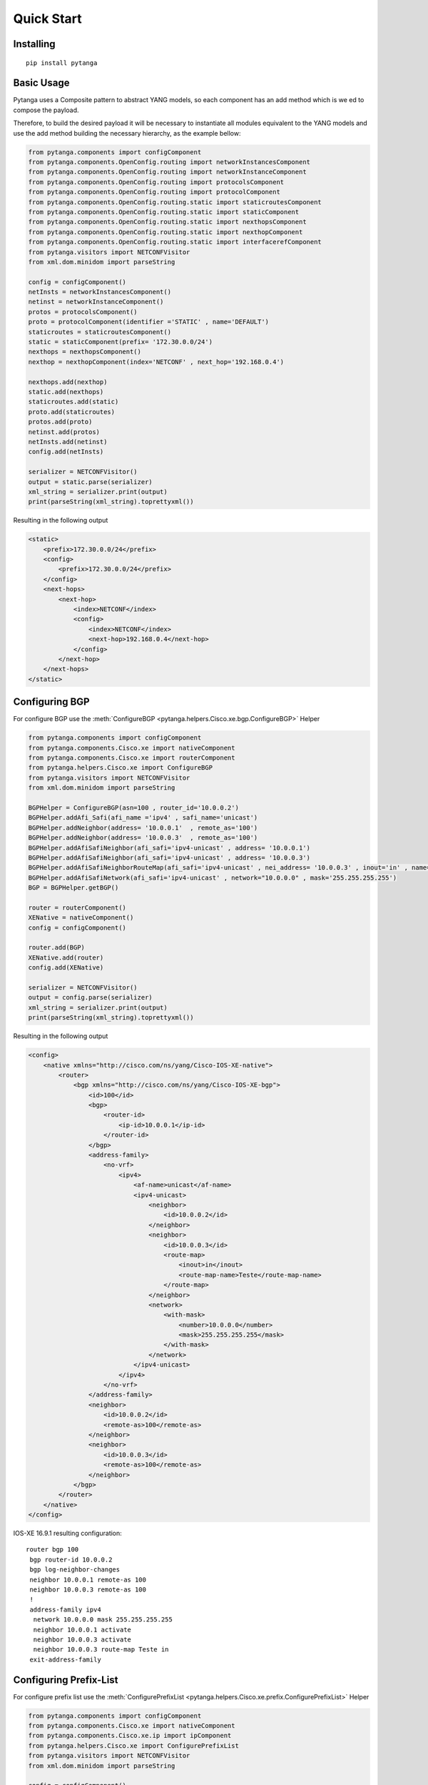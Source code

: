 Quick Start
==================================

Installing
---------------------------

::

  pip install pytanga

Basic Usage
-----------------


Pytanga uses a Composite pattern to abstract YANG models, so each component has an add method which is we
ed to compose the payload.

Therefore, to build the desired payload it will be necessary to instantiate all modules equivalent to the YANG models and use the add method building the necessary hierarchy, as the example bellow:

.. code-block:: python

    from pytanga.components import configComponent
    from pytanga.components.OpenConfig.routing import networkInstancesComponent
    from pytanga.components.OpenConfig.routing import networkInstanceComponent
    from pytanga.components.OpenConfig.routing import protocolsComponent
    from pytanga.components.OpenConfig.routing import protocolComponent
    from pytanga.components.OpenConfig.routing.static import staticroutesComponent
    from pytanga.components.OpenConfig.routing.static import staticComponent
    from pytanga.components.OpenConfig.routing.static import nexthopsComponent
    from pytanga.components.OpenConfig.routing.static import nexthopComponent
    from pytanga.components.OpenConfig.routing.static import interfacerefComponent
    from pytanga.visitors import NETCONFVisitor
    from xml.dom.minidom import parseString

    config = configComponent()
    netInsts = networkInstancesComponent()
    netinst = networkInstanceComponent()
    protos = protocolsComponent()
    proto = protocolComponent(identifier ='STATIC' , name='DEFAULT')
    staticroutes = staticroutesComponent()
    static = staticComponent(prefix= '172.30.0.0/24')
    nexthops = nexthopsComponent()
    nexthop = nexthopComponent(index='NETCONF' , next_hop='192.168.0.4')

    nexthops.add(nexthop)
    static.add(nexthops)
    staticroutes.add(static)
    proto.add(staticroutes)
    protos.add(proto)
    netinst.add(protos)
    netInsts.add(netinst)
    config.add(netInsts)

    serializer = NETCONFVisitor()
    output = static.parse(serializer)
    xml_string = serializer.print(output)
    print(parseString(xml_string).toprettyxml())


Resulting in the following output


.. code-block:: XML

    <static>
        <prefix>172.30.0.0/24</prefix>
        <config>
            <prefix>172.30.0.0/24</prefix>
        </config>
        <next-hops>
            <next-hop>
                <index>NETCONF</index>
                <config>
                    <index>NETCONF</index>
                    <next-hop>192.168.0.4</next-hop>
                </config>
            </next-hop>
        </next-hops>
    </static>


Configuring BGP
---------------------------

For configure BGP use the :meth:`ConfigureBGP <pytanga.helpers.Cisco.xe.bgp.ConfigureBGP>` Helper


.. code-block:: python

    from pytanga.components import configComponent
    from pytanga.components.Cisco.xe import nativeComponent
    from pytanga.components.Cisco.xe import routerComponent
    from pytanga.helpers.Cisco.xe import ConfigureBGP
    from pytanga.visitors import NETCONFVisitor
    from xml.dom.minidom import parseString

    BGPHelper = ConfigureBGP(asn=100 , router_id='10.0.0.2')
    BGPHelper.addAfi_Safi(afi_name ='ipv4' , safi_name='unicast')
    BGPHelper.addNeighbor(address= '10.0.0.1'  , remote_as='100')
    BGPHelper.addNeighbor(address= '10.0.0.3'  , remote_as='100')
    BGPHelper.addAfiSafiNeighbor(afi_safi='ipv4-unicast' , address= '10.0.0.1')
    BGPHelper.addAfiSafiNeighbor(afi_safi='ipv4-unicast' , address= '10.0.0.3')
    BGPHelper.addAfiSafiNeighborRouteMap(afi_safi='ipv4-unicast' , nei_address= '10.0.0.3' , inout='in' , name='Teste')
    BGPHelper.addAfiSafiNetwork(afi_safi='ipv4-unicast' , network="10.0.0.0" , mask='255.255.255.255')
    BGP = BGPHelper.getBGP()

    router = routerComponent()
    XENative = nativeComponent()
    config = configComponent()

    router.add(BGP)
    XENative.add(router)
    config.add(XENative)

    serializer = NETCONFVisitor()
    output = config.parse(serializer)
    xml_string = serializer.print(output)
    print(parseString(xml_string).toprettyxml())


Resulting in the following output


.. code-block:: XML

    <config>
        <native xmlns="http://cisco.com/ns/yang/Cisco-IOS-XE-native">
            <router>
                <bgp xmlns="http://cisco.com/ns/yang/Cisco-IOS-XE-bgp">
                    <id>100</id>
                    <bgp>
                        <router-id>
                            <ip-id>10.0.0.1</ip-id>
                        </router-id>
                    </bgp>
                    <address-family>
                        <no-vrf>
                            <ipv4>
                                <af-name>unicast</af-name>
                                <ipv4-unicast>
                                    <neighbor>
                                        <id>10.0.0.2</id>
                                    </neighbor>
                                    <neighbor>
                                        <id>10.0.0.3</id>
                                        <route-map>
                                            <inout>in</inout>
                                            <route-map-name>Teste</route-map-name>
                                        </route-map>
                                    </neighbor>
                                    <network>
                                        <with-mask>
                                            <number>10.0.0.0</number>
                                            <mask>255.255.255.255</mask>
                                        </with-mask>
                                    </network>
                                </ipv4-unicast>
                            </ipv4>
                        </no-vrf>
                    </address-family>
                    <neighbor>
                        <id>10.0.0.2</id>
                        <remote-as>100</remote-as>
                    </neighbor>
                    <neighbor>
                        <id>10.0.0.3</id>
                        <remote-as>100</remote-as>
                    </neighbor>
                </bgp>
            </router>
        </native>
    </config>
   


IOS-XE 16.9.1 resulting configuration:

::
  
    router bgp 100
     bgp router-id 10.0.0.2
     bgp log-neighbor-changes
     neighbor 10.0.0.1 remote-as 100
     neighbor 10.0.0.3 remote-as 100
     !
     address-family ipv4
      network 10.0.0.0 mask 255.255.255.255
      neighbor 10.0.0.1 activate
      neighbor 10.0.0.3 activate
      neighbor 10.0.0.3 route-map Teste in
     exit-address-family


Configuring Prefix-List
---------------------------

For configure prefix list use the :meth:`ConfigurePrefixList <pytanga.helpers.Cisco.xe.prefix.ConfigurePrefixList>` Helper

.. code-block:: python

    from pytanga.components import configComponent
    from pytanga.components.Cisco.xe import nativeComponent
    from pytanga.components.Cisco.xe.ip import ipComponent
    from pytanga.helpers.Cisco.xe import ConfigurePrefixList
    from pytanga.visitors import NETCONFVisitor
    from xml.dom.minidom import parseString

    config = configComponent()
    native = nativeComponent()
    ip = ipComponent()
    PrefixListHelper = ConfigurePrefixList(name="TEST-AS")
    PrefixListHelper.addPrefix(action="permit" , network="10.0.40.0/24")
    PrefixListHelper.addPrefix(action="permit" , network="10.0.50.0/24")

    ip.add(PrefixListHelper.getPrefixList())
    native.add(ip)
    config.add(native)

    serializer = NETCONFVisitor()
    output = config.parse(serializer)
    xml_string = serializer.print(output)
    print(parseString(xml_string).toprettyxml())


Resulting in the following output

.. code-block:: XML

    <config>
        <native xmlns="http://cisco.com/ns/yang/Cisco-IOS-XE-native">
            <ip>
                <prefix-list>
                    <prefixes>
                        <name>TEST-AS</name>
                        <seq>
                            <no>5</no>
                            <permit>
                                <ip>10.0.40.0/24</ip>
                            </permit>
                        </seq>
                        <seq>
                            <no>10</no>
                            <permit>
                                <ip>10.0.50.0/24</ip>
                            </permit>
                        </seq>
                    </prefixes>
                </prefix-list>
            </ip>
        </native>
    </config>

IOS-XE 16.9.1 resulting configuration:

::

  ip prefix-list TEST-AS seq 5 permit 10.0.40.0/24
  ip prefix-list TEST-AS seq 10 permit 10.0.50.0/24


Configuring IP Interface with OpenConfig
-----------------------------------------------

For configure an IP Interface use the :meth:`CreateIPInterface <pytanga.helpers.OpenConfig.interfaces.createIPInterface>` Helper

.. code-block:: python

    from pytanga.components import configComponent
    from pytanga.helpers.OpenConfig.interfaces import createIPInterface
    from pytanga.components.OpenConfig.interfaces import interfacesComponent
    from pytanga.visitors import NETCONFVisitor
    from xml.dom.minidom import parseString

    interfaces = interfacesComponent()
    interface = createIPInterface(name="GigabitEthernet2",
                      if_type='ethernet',
                      ip_version=4,
                      address='10.0.0.5',
                      prefix_length=30,
                      if_mtu= 1650,
                      if_description='Test Configuration',
                      enabled=True)

    interfaces.add(interface)
    config = configComponent()
    config.add(interfaces)
    serializer = NETCONFVisitor()
    output = config.parse(serializer)
    xml_string = serializer.print(output)
    print(parseString(xml_string).toprettyxml())


Resulting in the following output

.. code-block:: XML

    <config>
        <interfaces xmlns="http://openconfig.net/yang/interfaces" xmlns:oc-ip="http://openconfig.net/yang/interfaces/ip">
            <interface>
                <name>GigabitEthernet2</name>
                <config>
                    <description>Test Configuration</description>
                    <mtu>1650</mtu>
                    <enabled>true</enabled>
                    <type xmlns:ianaift="urn:ietf:params:xml:ns:yang:iana-if-type">ianaift:ethernetCsmacd</type>
                </config>
                <subinterfaces>
                    <subinterface>
                        <index>0</index>
                        <oc-ip:ipv4>
                            <oc-ip:addresses>
                                <oc-ip:address>
                                    <oc-ip:ip>10.0.0.5</oc-ip:ip>
                                    <oc-ip:config>
                                        <oc-ip:ip>10.0.0.5</oc-ip:ip>
                                        <oc-ip:prefix-length>30</oc-ip:prefix-length>
                                    </oc-ip:config>
                                </oc-ip:address>
                            </oc-ip:addresses>
                        </oc-ip:ipv4>
                    </subinterface>
                </subinterfaces>
            </interface>
        </interfaces>
    </config>


IOS-XE 16.9.1 resulting configuration:

::

    interface GigabitEthernet2
     description Test Configuration
     mtu 1650
     ip address 10.0.0.5 255.255.255.252
    end
